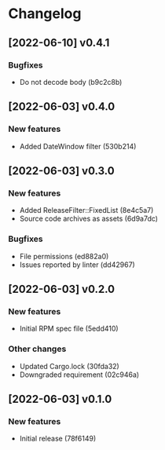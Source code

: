 * Changelog
** [2022-06-10] v0.4.1

*** Bugfixes

 - Do not decode body (b9c2c8b)


** [2022-06-03] v0.4.0

*** New features

 - Added DateWindow filter (530b214)


** [2022-06-03] v0.3.0

*** New features

 - Added ReleaseFilter::FixedList (8e4c5a7)
 - Source code archives as assets (6d9a7dc)

*** Bugfixes

 - File permissions (ed882a0)
 - Issues reported by linter (dd42967)


** [2022-06-03] v0.2.0

*** New features

 - Initial RPM spec file (5edd410)

*** Other changes

 - Updated Cargo.lock (30fda32)
 - Downgraded requirement (02c946a)



** [2022-06-03] v0.1.0

*** New features

 - Initial release (78f6149)

